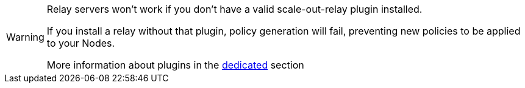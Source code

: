 [WARNING]

====

Relay servers won't work if you don't have a valid scale-out-relay plugin installed.

If you install a relay without that plugin, policy generation will fail, preventing new policies to be applied to your Nodes.

More information about plugins in the xref:plugins:index.adoc[dedicated] section

====

